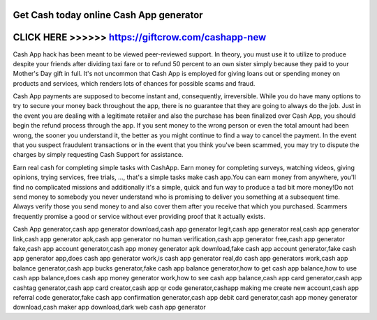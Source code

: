 Get Cash today online Cash App generator
========================================



CLICK HERE >>>>>> https://giftcrow.com/cashapp-new
==================================================



Cash App hack has been meant to be viewed peer-reviewed support. In theory, you must use it to utilize to produce despite your friends after dividing taxi fare or to refund 50 percent to an own sister simply because they paid to your Mother's Day gift in full. It's not uncommon that Cash App is employed for giving loans out or spending money on products and services, which renders lots of chances for possible scams and fraud.
 
Cash App payments are supposed to become instant and, consequently, irreversible. While you do have many options to try to secure your money back throughout the app, there is no guarantee that they are going to always do the job. Just in the event you are dealing with a legitimate retailer and also the purchase has been finalized over Cash App, you should begin the refund process through the app. If you sent money to the wrong person or even the total amount had been wrong, the sooner you understand it, the better as you might continue to find a way to cancel the payment. In the event that you suspect fraudulent transactions or in the event that you think you've been scammed, you may try to dispute the charges by simply requesting Cash Support for assistance.

Earn real cash for completing simple tasks with CashApp. Earn money for completing surveys, watching videos, giving opinions, trying services, free trials, ..., that's a simple tasks make cash app.You can earn money from anywhere, you'll find no complicated missions and additionally it's a simple, quick and fun way to produce a tad bit more money!Do not send money to somebody you never understand who is promising to deliver you something at a subsequent time. Always verify those you send money to and also cover them after you receive that which you purchased. Scammers frequently promise a good or service without ever providing proof that it actually exists.

Cash App generator,cash app generator download,cash app generator legit,cash app generator real,cash app generator link,cash app generator apk,cash app generator no human verification,cash app generator free,cash app generator fake,cash app account generator,cash app money generator apk download,fake cash app account generator,fake cash app generator app,does cash app generator work,is cash app generator real,do cash app generators work,cash app balance generator,cash app bucks generator,fake cash app balance generator,how to get cash app balance,how to use cash app balance,does cash app money generator work,how to see cash app balance,cash app card generator,cash app cashtag generator,cash app card creator,cash app qr code generator,cashapp making me create new account,cash app referral code generator,fake cash app confirmation generator,cash app debit card generator,cash app money generator download,cash maker app download,dark web cash app generator
